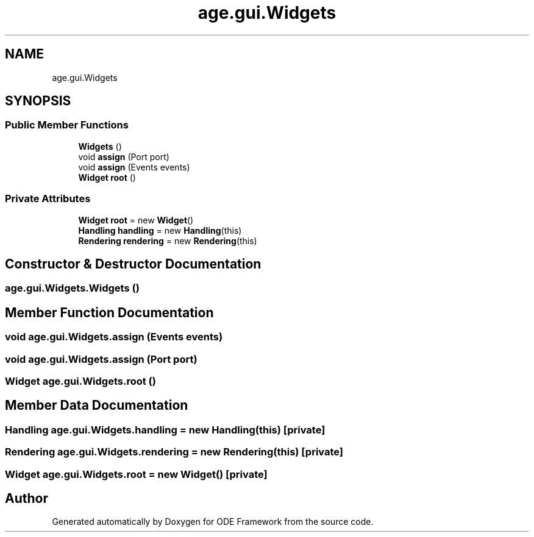 .TH "age.gui.Widgets" 3 "Version 1" "ODE Framework" \" -*- nroff -*-
.ad l
.nh
.SH NAME
age.gui.Widgets
.SH SYNOPSIS
.br
.PP
.SS "Public Member Functions"

.in +1c
.ti -1c
.RI "\fBWidgets\fP ()"
.br
.ti -1c
.RI "void \fBassign\fP (Port port)"
.br
.ti -1c
.RI "void \fBassign\fP (Events events)"
.br
.ti -1c
.RI "\fBWidget\fP \fBroot\fP ()"
.br
.in -1c
.SS "Private Attributes"

.in +1c
.ti -1c
.RI "\fBWidget\fP \fBroot\fP = new \fBWidget\fP()"
.br
.ti -1c
.RI "\fBHandling\fP \fBhandling\fP = new \fBHandling\fP(this)"
.br
.ti -1c
.RI "\fBRendering\fP \fBrendering\fP = new \fBRendering\fP(this)"
.br
.in -1c
.SH "Constructor & Destructor Documentation"
.PP 
.SS "age\&.gui\&.Widgets\&.Widgets ()"

.SH "Member Function Documentation"
.PP 
.SS "void age\&.gui\&.Widgets\&.assign (Events events)"

.SS "void age\&.gui\&.Widgets\&.assign (Port port)"

.SS "\fBWidget\fP age\&.gui\&.Widgets\&.root ()"

.SH "Member Data Documentation"
.PP 
.SS "\fBHandling\fP age\&.gui\&.Widgets\&.handling = new \fBHandling\fP(this)\fC [private]\fP"

.SS "\fBRendering\fP age\&.gui\&.Widgets\&.rendering = new \fBRendering\fP(this)\fC [private]\fP"

.SS "\fBWidget\fP age\&.gui\&.Widgets\&.root = new \fBWidget\fP()\fC [private]\fP"


.SH "Author"
.PP 
Generated automatically by Doxygen for ODE Framework from the source code\&.
